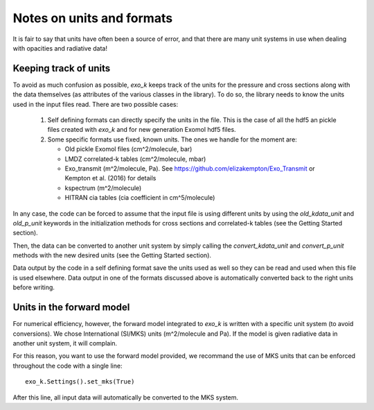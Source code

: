 Notes on units and formats
==========================

It is fair to say that units have often been a source of error, and that there are many unit systems 
in use when dealing with opacities and radiative data!

Keeping track of units
----------------------

To avoid as much confusion as possible, `exo_k` keeps track of the units
for the pressure and cross sections along with the data themselves (as attributes of the various
classes in the library). To do so, the library needs to
know the units used in the input files read. There are two possible cases:
  1. Self defining formats can directly specify the units in the file. 
     This is the case of all the hdf5 an pickle files created with `exo_k` and for new generation
     Exomol hdf5 files. 
  2. Some specific formats use fixed, known units. The ones we handle for the moment are:

     * Old pickle Exomol files (cm^2/molecule, bar)
     * LMDZ correlated-k tables (cm^2/molecule, mbar)
     * Exo_transmit (m^2/molecule, Pa). See https://github.com/elizakempton/Exo_Transmit or Kempton et al. (2016) for details
     * kspectrum (m^2/molecule)
     * HITRAN cia tables (cia coefficient in cm^5/molecule)

In any case, the code can be forced to assume that the input file is using different units
by using the `old_kdata_unit` and `old_p_unit` keywords in the initialization methods for
cross sections and correlated-k tables (see the Getting Started section).

Then, the data can be converted to another unit system by simply calling the
`convert_kdata_unit` and `convert_p_unit` methods with the new desired units
(see the Getting Started section). 

Data output by the code in a self defining format save the units used as well so they can be read
and used when this file is used elsewhere. Data output in one of the formats discussed above
is automatically converted back to the right units before writing. 

Units in the forward model
--------------------------

For numerical efficiency, however, the forward model integrated to `exo_k`
is written with a specific unit system (to avoid conversions).
We chose International (SI/MKS) units (m^2/molecule and Pa).
If the model is given radiative data in another unit system, it will complain. 

For this reason, you want to use the forward model provided, we recommand the use of
MKS units that can be enforced throughout the code with a single line::
    exo_k.Settings().set_mks(True)

After this line, all input data will automatically be converted to the MKS system. 


